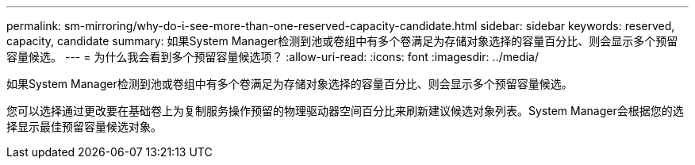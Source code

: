 ---
permalink: sm-mirroring/why-do-i-see-more-than-one-reserved-capacity-candidate.html 
sidebar: sidebar 
keywords: reserved, capacity, candidate 
summary: 如果System Manager检测到池或卷组中有多个卷满足为存储对象选择的容量百分比、则会显示多个预留容量候选。 
---
= 为什么我会看到多个预留容量候选项？
:allow-uri-read: 
:icons: font
:imagesdir: ../media/


[role="lead"]
如果System Manager检测到池或卷组中有多个卷满足为存储对象选择的容量百分比、则会显示多个预留容量候选。

您可以选择通过更改要在基础卷上为复制服务操作预留的物理驱动器空间百分比来刷新建议候选对象列表。System Manager会根据您的选择显示最佳预留容量候选对象。
